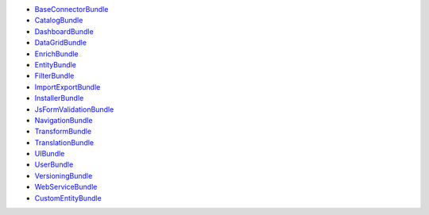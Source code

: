 * `BaseConnectorBundle`_
* `CatalogBundle`_
* `DashboardBundle`_
* `DataGridBundle`_
* `EnrichBundle`_
* `EntityBundle`_
* `FilterBundle`_
* `ImportExportBundle`_
* `InstallerBundle`_
* `JsFormValidationBundle`_
* `NavigationBundle`_
* `TransformBundle`_
* `TranslationBundle`_
* `UIBundle`_
* `UserBundle`_
* `VersioningBundle`_
* `WebServiceBundle`_
* `CustomEntityBundle`_

.. _BaseConnectorBundle: https://github.com/akeneo/pim-community-dev/tree/master/src/Pim/Bundle/BaseConnectorBundle
.. _CatalogBundle: https://github.com/akeneo/pim-community-dev/tree/master/src/Pim/Bundle/CatalogBundle
.. _DashboardBundle: https://github.com/akeneo/pim-community-dev/tree/master/src/Pim/Bundle/DashboardBundle
.. _DataGridBundle: https://github.com/akeneo/pim-community-dev/tree/master/src/Pim/Bundle/DataGridBundle
.. _EnrichBundle: https://github.com/akeneo/pim-community-dev/tree/master/src/Pim/Bundle/EnrichBundle
.. _EntityBundle: https://github.com/akeneo/pim-community-dev/tree/master/src/Pim/Bundle/EntityBundle
.. _FilterBundle: https://github.com/akeneo/pim-community-dev/tree/master/src/Pim/Bundle/FilterBundle
.. _ImportExportBundle: https://github.com/akeneo/pim-community-dev/tree/master/src/Pim/Bundle/ImportExportBundle
.. _InstallerBundle: https://github.com/akeneo/pim-community-dev/tree/master/src/Pim/Bundle/InstallerBundle
.. _JsFormValidationBundle:
  https://github.com/akeneo/pim-community-dev/tree/master/src/Pim/Bundle/JsFormValidationBundle
.. _NavigationBundle: https://github.com/akeneo/pim-community-dev/tree/master/src/Pim/Bundle/NavigationBundle
.. _TransformBundle: https://github.com/akeneo/pim-community-dev/tree/master/src/Pim/Bundle/TransformBundle
.. _TranslationBundle: https://github.com/akeneo/pim-community-dev/tree/master/src/Pim/Bundle/TranslationBundle
.. _UIBundle: https://github.com/akeneo/pim-community-dev/tree/master/src/Pim/Bundle/UIBundle
.. _UserBundle: https://github.com/akeneo/pim-community-dev/tree/master/src/Pim/Bundle/UserBundle
.. _VersioningBundle: https://github.com/akeneo/pim-community-dev/tree/master/src/Pim/Bundle/VersioningBundle
.. _WebServiceBundle: https://github.com/akeneo/pim-community-dev/tree/master/src/Pim/Bundle/WebServiceBundle
.. _CustomEntityBundle: https://github.com/akeneo/CustomEntityBundle
